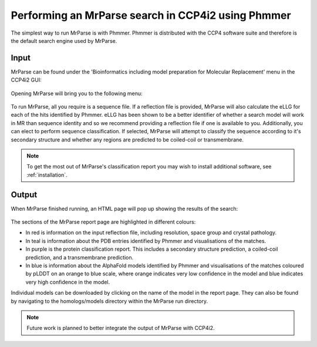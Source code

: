 .. _ccp4i2_script_phmmer:

Performing an MrParse search in CCP4i2 using Phmmer
---------------------------------------------------

The simplest way to run MrParse is with Phmmer. Phmmer is distributed with the CCP4 software suite and therefore is the default search engine used by MrParse.

Input
+++++

MrParse can be found under the 'Bioinformatics including model preparation for Molecular Replacement' menu in the CCP4i2 GUI:

.. figure:: ../images/ccp4i2_mrparse.png
   :width: 50%
   :align: center

Opening MrParse will bring you to the following menu:

.. figure:: ../images/ccp4i2_mrparse_run.png
   :width: 50%
   :align: center

To run MrParse, all you require is a sequence file. If a reflection file is provided, MrParse will also calculate the eLLG for each of the hits identified by Phmmer.
eLLG has been shown to be a better identifier of whether a search model will work in MR than sequence identity and so we recommend providing a reflection file if one is available to you.
Additionally, you can elect to perform sequence classification. If selected, MrParse will attempt to classify the sequence according to it's secondary structure and whether any regions are predicted to be coiled-coil or transmembrane.

.. note::

   To get the most out of MrParse's classification report you may wish to install additional software, see :ref:`installation`.

Output
++++++

When MrParse finished running, an HTML page will pop up showing the results of the search:

.. figure:: ../images/mrparse_results.png
   :width: 50%
   :align: center

The sections of the MrParse report page are highlighted in different colours:

* In red is information on the input reflection file, including resolution, space group and crystal pathology.
* In teal is information about the PDB entries identified by Phmmer and visualisations of the matches.
* In purple is the protein classification report. This includes a secondary structure prediction, a coiled-coil prediction, and a transmembrane prediction.
* In blue is information about the AlphaFold models identified by Phmmer and visualisations of the matches coloured by pLDDT on an orange to blue scale, where orange indicates very low confidence in the model and blue indicates very high confidence in the model.

Individual models can be downloaded by clicking on the name of the model in the report page. They can also be found by navigating to the homologs/models directory within the MrParse run directory.

.. note::

   Future work is planned to better integrate the output of MrParse with CCP4i2.